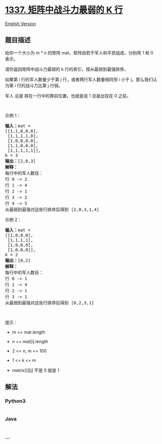 * [[https://leetcode-cn.com/problems/the-k-weakest-rows-in-a-matrix][1337.
矩阵中战斗力最弱的 K 行]]
  :PROPERTIES:
  :CUSTOM_ID: 矩阵中战斗力最弱的-k-行
  :END:
[[./solution/1300-1399/1337.The K Weakest Rows in a Matrix/README_EN.org][English
Version]]

** 题目描述
   :PROPERTIES:
   :CUSTOM_ID: 题目描述
   :END:

#+begin_html
  <!-- 这里写题目描述 -->
#+end_html

#+begin_html
  <p>
#+end_html

给你一个大小为 m * n 的矩阵 mat，矩阵由若干军人和平民组成，分别用 1 和 0
表示。

#+begin_html
  </p>
#+end_html

#+begin_html
  <p>
#+end_html

请你返回矩阵中战斗力最弱的 k 行的索引，按从最弱到最强排序。

#+begin_html
  </p>
#+end_html

#+begin_html
  <p>
#+end_html

如果第 i 行的军人数量少于第 j 行，或者两行军人数量相同但 i 小于
j，那么我们认为第 i 行的战斗力比第 j 行弱。

#+begin_html
  </p>
#+end_html

#+begin_html
  <p>
#+end_html

军人 总是 排在一行中的靠前位置，也就是说 1 总是出现在 0 之前。

#+begin_html
  </p>
#+end_html

#+begin_html
  <p>
#+end_html

 

#+begin_html
  </p>
#+end_html

#+begin_html
  <p>
#+end_html

示例 1：

#+begin_html
  </p>
#+end_html

#+begin_html
  <pre>
  <strong>输入：</strong>mat = 
  [[1,1,0,0,0],
   [1,1,1,1,0],
   [1,0,0,0,0],
   [1,1,0,0,0],
   [1,1,1,1,1]], 
  k = 3
  <strong>输出：</strong>[2,0,3]
  <strong>解释：</strong>
  每行中的军人数目：
  行 0 -> 2 
  行 1 -> 4 
  行 2 -> 1 
  行 3 -> 2 
  行 4 -> 5 
  从最弱到最强对这些行排序后得到 [2,0,3,1,4]
  </pre>
#+end_html

#+begin_html
  <p>
#+end_html

示例 2：

#+begin_html
  </p>
#+end_html

#+begin_html
  <pre>
  <strong>输入：</strong>mat = 
  [[1,0,0,0],
   [1,1,1,1],
   [1,0,0,0],
   [1,0,0,0]], 
  k = 2
  <strong>输出：</strong>[0,2]
  <strong>解释：</strong> 
  每行中的军人数目：
  行 0 -> 1 
  行 1 -> 4 
  行 2 -> 1 
  行 3 -> 1 
  从最弱到最强对这些行排序后得到 [0,2,3,1]
  </pre>
#+end_html

#+begin_html
  <p>
#+end_html

 

#+begin_html
  </p>
#+end_html

#+begin_html
  <p>
#+end_html

提示：

#+begin_html
  </p>
#+end_html

#+begin_html
  <ul>
#+end_html

#+begin_html
  <li>
#+end_html

m == mat.length

#+begin_html
  </li>
#+end_html

#+begin_html
  <li>
#+end_html

n == mat[i].length

#+begin_html
  </li>
#+end_html

#+begin_html
  <li>
#+end_html

2 <= n, m <= 100

#+begin_html
  </li>
#+end_html

#+begin_html
  <li>
#+end_html

1 <= k <= m

#+begin_html
  </li>
#+end_html

#+begin_html
  <li>
#+end_html

matrix[i][j] 不是 0 就是 1

#+begin_html
  </li>
#+end_html

#+begin_html
  </ul>
#+end_html

** 解法
   :PROPERTIES:
   :CUSTOM_ID: 解法
   :END:

#+begin_html
  <!-- 这里可写通用的实现逻辑 -->
#+end_html

#+begin_html
  <!-- tabs:start -->
#+end_html

*** *Python3*
    :PROPERTIES:
    :CUSTOM_ID: python3
    :END:

#+begin_html
  <!-- 这里可写当前语言的特殊实现逻辑 -->
#+end_html

#+begin_src python
#+end_src

*** *Java*
    :PROPERTIES:
    :CUSTOM_ID: java
    :END:

#+begin_html
  <!-- 这里可写当前语言的特殊实现逻辑 -->
#+end_html

#+begin_src java
#+end_src

*** *...*
    :PROPERTIES:
    :CUSTOM_ID: section
    :END:
#+begin_example
#+end_example

#+begin_html
  <!-- tabs:end -->
#+end_html
